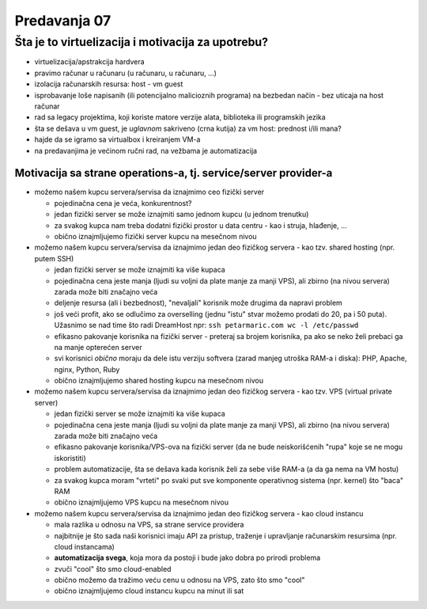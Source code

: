 =============
Predavanja 07
=============


Šta je to virtuelizacija i motivacija za upotrebu?
==================================================

- virtuelizacija/apstrakcija hardvera
- pravimo računar u računaru (u računaru, u računaru, ...)
- izolacija računarskih resursa: host - vm guest
- isprobavanje loše napisanih (ili potencijalno malicioznih programa) na bezbedan način - bez uticaja na host računar
- rad sa legacy projektima, koji koriste matore verzije alata, biblioteka ili programskih jezika
- šta se dešava u vm guest, je *uglavnom* sakriveno (crna kutija) za vm host: prednost i/ili mana?
- hajde da se igramo sa virtualbox i kreiranjem VM-a
- na predavanjima je većinom ručni rad, na vežbama je automatizacija

Motivacija sa strane operations-a, tj. service/server provider-a
----------------------------------------------------------------

- možemo našem kupcu servera/servisa da iznajmimo ceo fizički server

  - pojedinačna cena je veća, konkurentnost?
  - jedan fizički server se može iznajmiti samo jednom kupcu (u jednom trenutku)
  - za svakog kupca nam treba dodatni fizički prostor u data centru - kao i struja, hlađenje, ...
  - obično iznajmljujemo fizički server kupcu na mesečnom nivou

- možemo našem kupcu servera/servisa da iznajmimo jedan deo fizičkog servera - kao tzv. shared hosting (npr. putem SSH)

  - jedan fizički server se može iznajmiti ka više kupaca
  - pojedinačna cena jeste manja (ljudi su voljni da plate manje za manji VPS), ali zbirno (na nivou servera) zarada može biti značajno veća
  - deljenje resursa (ali i bezbednost), "nevaljali" korisnik može drugima da napravi problem
  - još veći profit, ako se odlučimo za overselling (jednu "istu" stvar možemo prodati do 20, pa i 50 puta). Užasnimo se nad time što radi DreamHost npr: ``ssh petarmaric.com wc -l /etc/passwd``
  - efikasno pakovanje korisnika na fizički server - preteraj sa brojem korisnika, pa ako se neko želi prebaci ga na manje opterećen server
  - svi korisnici *obično* moraju da dele istu verziju softvera (zarad manjeg utroška RAM-a i diska): PHP, Apache, nginx, Python, Ruby
  - obično iznajmljujemo shared hosting kupcu na mesečnom nivou

- možemo našem kupcu servera/servisa da iznajmimo jedan deo fizičkog servera - kao tzv. VPS (virtual private server)

  - jedan fizički server se može iznajmiti ka više kupaca
  - pojedinačna cena jeste manja (ljudi su voljni da plate manje za manji VPS), ali zbirno (na nivou servera) zarada može biti značajno veća
  - efikasno pakovanje korisnika/VPS-ova na fizički server (da ne bude neiskorišćenih "rupa" koje se ne mogu iskoristiti)
  - problem automatizacije, šta se dešava kada korisnik želi za sebe više RAM-a (a da ga nema na VM hostu)
  - za svakog kupca moram "vrteti" po svaki put sve komponente operativnog sistema (npr. kernel) što "baca" RAM
  - obično iznajmljujemo VPS kupcu na mesečnom nivou

- možemo našem kupcu servera/servisa da iznajmimo jedan deo fizičkog servera - kao cloud instancu

  - mala razlika u odnosu na VPS, sa strane service providera
  - najbitnije je što sada naši korisnici imaju API za pristup, traženje i upravljanje računarskim resursima (npr. cloud instancama)
  - **automatizacija svega**, koja mora da postoji i bude jako dobra po prirodi problema
  - zvuči "cool" što smo cloud-enabled
  - obično možemo da tražimo veću cenu u odnosu na VPS, zato što smo "cool"
  - obično iznajmljujemo cloud instancu kupcu na minut ili sat
